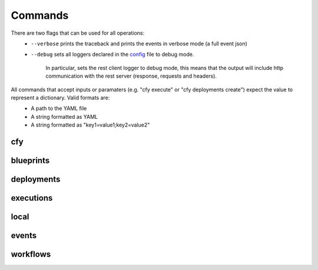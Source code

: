 Commands
========

There are two flags that can be used for all operations:
 * ``--verbose`` prints the traceback and prints the events in verbose mode (a full event json)
 * ``--debug`` sets all loggers declared in the `config <https://github.com/cloudify-cosmo/cloudify-cli/blob/3.1/cloudify_cli/resources/config.yaml>`_ file to debug mode.

      In particular, sets the rest client logger to debug mode, this means that the output will include http communication with the rest server (response, requests and headers).
All commands that accept inputs or paramaters (e.g. "cfy execute" or "cfy deployments create") expect the value to represent a dictionary. Valid formats are:
 * A path to the YAML file
 * A string formatted as YAML
 * A string formatted as "key1=value1;key2=value2"
 
cfy
---
.. argparse::
   :module: cloudify_cli.cli
   :func: register_commands
   :prog: cfy

   init
      Initializing a configuration for a specific provider is a deprecated feature and will be removed in a future version.

   bootstrap
      The command takes care of creating the topology and installing the Cloudify Manager to function.

      .. note:: The command also allows you to run validations without actually bootstrapping to verify that the resources required are available for the bootstrap process.

   status
      The command prints out the currently active manager's IP address and a status of the active manager's running services.

   dev
      Cloudify's CLI provides an interface to running premade `fabric <http://www.fabfile.org/>`_ tasks on the management server.

      This supplies an easy way to run personalized, complex ssh scripts on the manager without having to manually connect to it.

      .. note:: The tasks don't have to be decorated with the ``@task`` decorator as they're directly called from the cli's code just like any other python function. Also, as fabric is one of the cli's dependencies, you don't have to install it separately unless you're using the cli as a binary in which case you'll have to install fabric yourself.

      Example:

      .. code-block:: bash

       cfy dev --tasks-file my_tasks.py -v -t my_task -a --arg1=something --arg2=otherthing ...
       cfy dev -v -t my_task -a arg1_value arg2_value ...

      ``--tasks-file my_tasks.py`` can be omitted if a ``tasks.py`` file exists in your current working directory.

      So for instance, if you want to echo ``something`` in your currently running manager, all you have to do is supply a ``tasks.py`` file with the following:

      .. code-block:: python

       from fabric.api import run

       def echo(text):
          run('echo {0}'.format(text))

      and then run:

      .. code-block:: bash

       cfy dev -t echo -a something

      Cloudify provides a tasks `repo <https://github.com/cloudify-cosmo/cloudify-cli-fabric-tasks>`_ from which users can obtain tasks and to which developers should contribute for the benefit of all.

blueprints
----------
.. argparse::
   :module: cloudify_cli.cli
   :func: register_commands
   :prog: cfy
   :path: blueprints

deployments
-----------
.. argparse::
   :module: cloudify_cli.cli
   :func: register_commands
   :prog: cfy
   :path: deployments

executions
----------
.. argparse::
   :module: cloudify_cli.cli
   :func: register_commands
   :prog: cfy
   :path: executions

local
-----
.. argparse::
   :module: cloudify_cli.cli
   :func: register_commands
   :prog: cfy
   :path: local

events
------
.. argparse::
   :module: cloudify_cli.cli
   :func: register_commands
   :prog: cfy
   :path: events

workflows
---------
.. argparse::
   :module: cloudify_cli.cli
   :func: register_commands
   :prog: cfy
   :path: workflows
